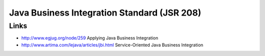 Java Business Integration Standard (JSR 208)
********************************************

Links
=====

- http://www.egjug.org/node/259
  Applying Java Business Integration
- http://www.artima.com/lejava/articles/jbi.html
  Service-Oriented Java Business Integration

